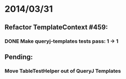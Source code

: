 * 2014/03/31
** Refactor TemplateContext #459: 
*** DONE Make queryj-templates tests pass: 1 -> 1
** Pending:
*** Move TableTestHelper out of QueryJ Templates
